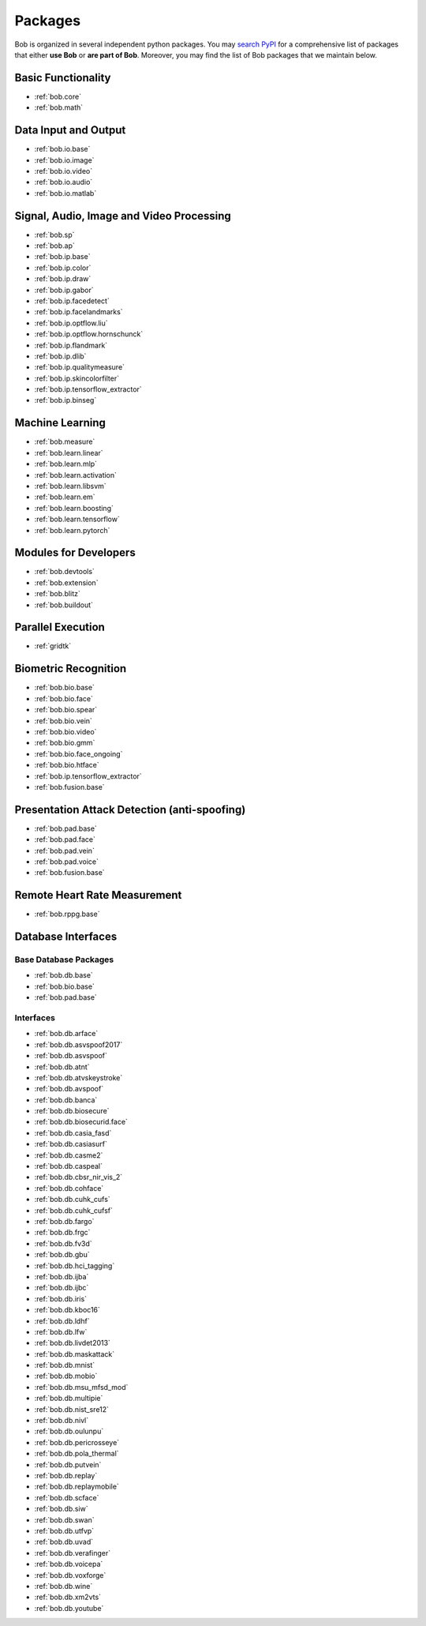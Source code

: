 .. _bob.packages:

Packages
========

Bob is organized in several independent python packages.
You may `search PyPI <https://pypi.org/search/?o=-created&c=Framework+%3A%3A+Bob>`_
for a comprehensive list of packages that either **use Bob** or **are part of Bob**.
Moreover, you may find the list of Bob packages that we maintain below.


Basic Functionality
-------------------

* :ref:`bob.core`
* :ref:`bob.math`

Data Input and Output
---------------------

* :ref:`bob.io.base`
* :ref:`bob.io.image`
* :ref:`bob.io.video`
* :ref:`bob.io.audio`
* :ref:`bob.io.matlab`

Signal, Audio, Image and Video Processing
-----------------------------------------

* :ref:`bob.sp`
* :ref:`bob.ap`
* :ref:`bob.ip.base`
* :ref:`bob.ip.color`
* :ref:`bob.ip.draw`
* :ref:`bob.ip.gabor`
* :ref:`bob.ip.facedetect`
* :ref:`bob.ip.facelandmarks`
* :ref:`bob.ip.optflow.liu`
* :ref:`bob.ip.optflow.hornschunck`
* :ref:`bob.ip.flandmark`
* :ref:`bob.ip.dlib`
* :ref:`bob.ip.qualitymeasure`
* :ref:`bob.ip.skincolorfilter`
* :ref:`bob.ip.tensorflow_extractor`
* :ref:`bob.ip.binseg`


Machine Learning
----------------

* :ref:`bob.measure`
* :ref:`bob.learn.linear`
* :ref:`bob.learn.mlp`
* :ref:`bob.learn.activation`
* :ref:`bob.learn.libsvm`
* :ref:`bob.learn.em`
* :ref:`bob.learn.boosting`
* :ref:`bob.learn.tensorflow`
* :ref:`bob.learn.pytorch`

Modules for Developers
----------------------

* :ref:`bob.devtools`
* :ref:`bob.extension`
* :ref:`bob.blitz`
* :ref:`bob.buildout`

Parallel Execution
------------------

* :ref:`gridtk`

Biometric Recognition
---------------------

* :ref:`bob.bio.base`
* :ref:`bob.bio.face`
* :ref:`bob.bio.spear`
* :ref:`bob.bio.vein`
* :ref:`bob.bio.video`
* :ref:`bob.bio.gmm`
* :ref:`bob.bio.face_ongoing`
* :ref:`bob.bio.htface`
* :ref:`bob.ip.tensorflow_extractor`
* :ref:`bob.fusion.base`


Presentation Attack Detection (anti-spoofing)
---------------------------------------------

* :ref:`bob.pad.base`
* :ref:`bob.pad.face`
* :ref:`bob.pad.vein`
* :ref:`bob.pad.voice`
* :ref:`bob.fusion.base`


Remote Heart Rate Measurement
-----------------------------

* :ref:`bob.rppg.base`


Database Interfaces
-------------------

Base Database Packages
^^^^^^^^^^^^^^^^^^^^^^

* :ref:`bob.db.base`
* :ref:`bob.bio.base`
* :ref:`bob.pad.base`

Interfaces
^^^^^^^^^^

* :ref:`bob.db.arface`
* :ref:`bob.db.asvspoof2017`
* :ref:`bob.db.asvspoof`
* :ref:`bob.db.atnt`
* :ref:`bob.db.atvskeystroke`
* :ref:`bob.db.avspoof`
* :ref:`bob.db.banca`
* :ref:`bob.db.biosecure`
* :ref:`bob.db.biosecurid.face`
* :ref:`bob.db.casia_fasd`
* :ref:`bob.db.casiasurf`
* :ref:`bob.db.casme2`
* :ref:`bob.db.caspeal`
* :ref:`bob.db.cbsr_nir_vis_2`
* :ref:`bob.db.cohface`
* :ref:`bob.db.cuhk_cufs`
* :ref:`bob.db.cuhk_cufsf`
* :ref:`bob.db.fargo`
* :ref:`bob.db.frgc`
* :ref:`bob.db.fv3d`
* :ref:`bob.db.gbu`
* :ref:`bob.db.hci_tagging`
* :ref:`bob.db.ijba`
* :ref:`bob.db.ijbc`
* :ref:`bob.db.iris`
* :ref:`bob.db.kboc16`
* :ref:`bob.db.ldhf`
* :ref:`bob.db.lfw`
* :ref:`bob.db.livdet2013`
* :ref:`bob.db.maskattack`
* :ref:`bob.db.mnist`
* :ref:`bob.db.mobio`
* :ref:`bob.db.msu_mfsd_mod`
* :ref:`bob.db.multipie`
* :ref:`bob.db.nist_sre12`
* :ref:`bob.db.nivl`
* :ref:`bob.db.oulunpu`
* :ref:`bob.db.pericrosseye`
* :ref:`bob.db.pola_thermal`
* :ref:`bob.db.putvein`
* :ref:`bob.db.replay`
* :ref:`bob.db.replaymobile`
* :ref:`bob.db.scface`
* :ref:`bob.db.siw`
* :ref:`bob.db.swan`
* :ref:`bob.db.utfvp`
* :ref:`bob.db.uvad`
* :ref:`bob.db.verafinger`
* :ref:`bob.db.voicepa`
* :ref:`bob.db.voxforge`
* :ref:`bob.db.wine`
* :ref:`bob.db.xm2vts`
* :ref:`bob.db.youtube`



